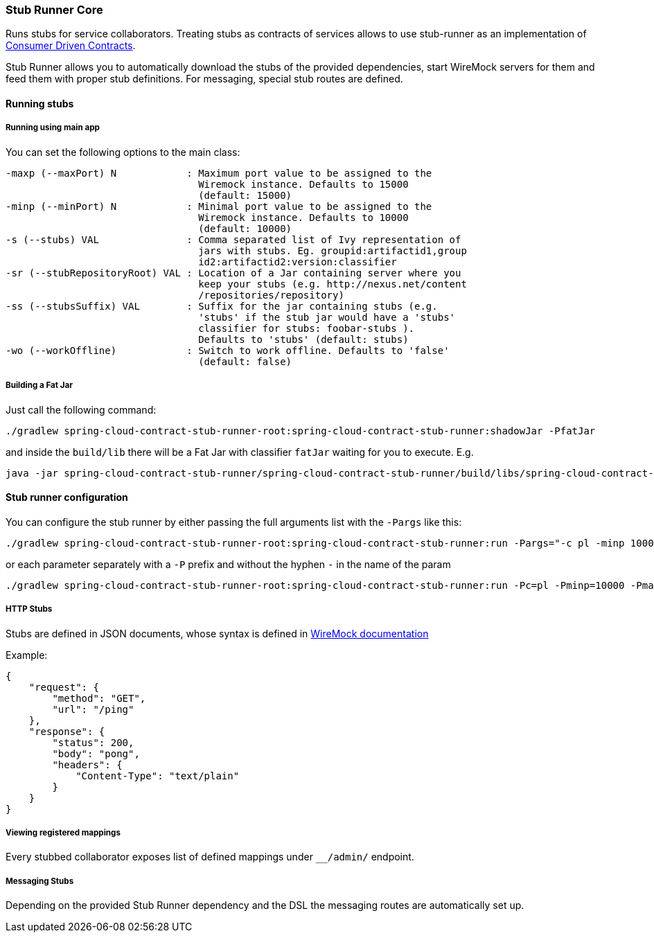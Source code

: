 === Stub Runner Core

Runs stubs for service collaborators. Treating stubs as contracts of services allows to use stub-runner as an implementation of 
http://martinfowler.com/articles/consumerDrivenContracts.html[Consumer Driven Contracts].

Stub Runner allows you to automatically download the stubs of the provided dependencies, start WireMock servers for them and feed them with proper stub definitions.
For messaging, special stub routes are defined.

==== Running stubs

===== Running using main app

You can set the following options to the main class:

[source,groovy,indent=0]
----
 -maxp (--maxPort) N            : Maximum port value to be assigned to the
                                  Wiremock instance. Defaults to 15000
                                  (default: 15000)
 -minp (--minPort) N            : Minimal port value to be assigned to the
                                  Wiremock instance. Defaults to 10000
                                  (default: 10000)
 -s (--stubs) VAL               : Comma separated list of Ivy representation of
                                  jars with stubs. Eg. groupid:artifactid1,group
                                  id2:artifactid2:version:classifier
 -sr (--stubRepositoryRoot) VAL : Location of a Jar containing server where you
                                  keep your stubs (e.g. http://nexus.net/content
                                  /repositories/repository)
 -ss (--stubsSuffix) VAL        : Suffix for the jar containing stubs (e.g.
                                  'stubs' if the stub jar would have a 'stubs'
                                  classifier for stubs: foobar-stubs ).
                                  Defaults to 'stubs' (default: stubs)
 -wo (--workOffline)            : Switch to work offline. Defaults to 'false'
                                  (default: false)
----


===== Building a Fat Jar

Just call the following command:

[source,groovy,indent=0]
----
./gradlew spring-cloud-contract-stub-runner-root:spring-cloud-contract-stub-runner:shadowJar -PfatJar
----

and inside the `build/lib` there will be a Fat Jar with classifier `fatJar` waiting for you to execute. E.g.

[source,groovy,indent=0]
----
java -jar spring-cloud-contract-stub-runner/spring-cloud-contract-stub-runner/build/libs/spring-cloud-contract-stub-runner-1.0.0-SNAPSHOT-fatJar.jar -sr http://a.b.com -s a:b:c,d:e,f:g:h:i
----

==== Stub runner configuration

You can configure the stub runner by either passing the full arguments list with the `-Pargs` like this:

[source,groovy,indent=0]
----
./gradlew spring-cloud-contract-stub-runner-root:spring-cloud-contract-stub-runner:run -Pargs="-c pl -minp 10000 -maxp 10005 -s a:b:c,d:e,f:g:h"
----

or each parameter separately with a `-P` prefix and without the hyphen `-` in the name of the param

[source,groovy,indent=0]
----
./gradlew spring-cloud-contract-stub-runner-root:spring-cloud-contract-stub-runner:run -Pc=pl -Pminp=10000 -Pmaxp=10005 -Ps=a:b:c,d:e,f:g:h
----

===== HTTP Stubs

Stubs are defined in JSON documents, whose syntax is defined in http://wiremock.org/stubbing.html[WireMock documentation]

Example:

[source,javascript,indent=0]
----
{
    "request": {
        "method": "GET",
        "url": "/ping"
    },
    "response": {
        "status": 200,
        "body": "pong",
        "headers": {
            "Content-Type": "text/plain"
        }
    }
}
----

===== Viewing registered mappings

Every stubbed collaborator exposes list of defined mappings under `__/admin/` endpoint.

===== Messaging Stubs

Depending on the provided Stub Runner dependency and the DSL the messaging routes are automatically set up.